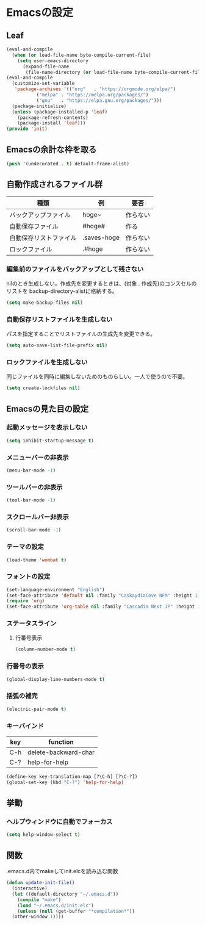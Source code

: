* Emacsの設定
** Leaf
#+begin_src emacs-lisp :tangle init.el
  (eval-and-compile
    (when (or load-file-name byte-compile-current-file)
      (setq user-emacs-directory
	    (expand-file-name
	     (file-name-directory (or load-file-name byte-compile-current-file))))))
  (eval-and-compile
    (customize-set-variable
     'package-archives '(("org"   . "https://orgmode.org/elpa/")
			 ("melpa" . "https://melpa.org/packages/")
			 ("gnu"   . "https://elpa.gnu.org/packages/")))
    (package-initialize)
    (unless (package-installed-p 'leaf)
      (package-refresh-contents)
      (package-install 'leaf)))
  (provide 'init)
#+end_src
** Emacsの余計な枠を取る
#+begin_src emacs-lisp :tangle early-init.el
(push '(undecorated . t) default-frame-alist)
#+end_src
** 自動作成されるファイル群
| 種類                | 例           | 要否    |
|--------------------+-------------+--------|
| バックアップファイル  | hoge~       | 作らない |
| 自動保存ファイル      | #hoge#      | 作る    |
| 自動保存リストファイル | .saves-hoge | 作らない |
| ロックファイル       | .#hoge      | 作らない |
*** 編集前のファイルをバックアップとして残さない
nilのとき生成しない。作成先を変更するときは、(対象 . 作成先)のコンスセルのリストを
backup-directory-alistに格納する。
#+begin_src emacs-lisp :tangle init.el
  (setq make-backup-files nil)
#+end_src
*** 自動保存リストファイルを生成しない
パスを指定することでリストファイルの生成先を変更できる。
#+begin_src emacs-lisp :tangle init.el
  (setq auto-save-list-file-prefix nil)
#+end_src
*** ロックファイルを生成しない
同じファイルを同時に編集しないためのものらしい。一人で使うので不要。
#+begin_src emacs-lisp :tangle init.el
  (setq create-lockfiles nil)
#+end_src
** Emacsの見た目の設定
*** 起動メッセージを表示しない
#+begin_src emacs-lisp :tangle init.el
  (setq inhibit-startup-message t)
#+end_src
*** メニューバーの非表示
#+begin_src emacs-lisp :tangle init.el
  (menu-bar-mode -1)
#+end_src
*** ツールバーの非表示
#+begin_src emacs-lisp :tangle init.el
  (tool-bar-mode -1)
#+end_src
*** スクロールバー非表示
#+begin_src emacs-lisp :tangle init.el
  (scroll-bar-mode -1)
#+end_src
*** テーマの設定
#+begin_src emacs-lisp :tangle init.el
  (load-theme 'wombat t)
#+end_src
*** フォントの設定
#+begin_src emacs-lisp :tangle init.el
  (set-language-environment "English")
  (set-face-attribute 'default nil :family "CaskaydiaCove NFM" :height 135)
  (require 'org)
  (set-face-attribute 'org-table nil :family "Cascadia Next JP" :height 135)
#+end_src
*** ステータスライン
**** 行番号表示
#+begin_src emacs-lisp :tangle init.el
  (column-number-mode t)
#+end_src
*** 行番号の表示
#+begin_src emacs-lisp :tangle init.el
  (global-display-line-numbers-mode t)
#+end_src
*** 括弧の補完
#+begin_src emacs-lisp :tangle init.el
  (electric-pair-mode t)
#+end_src
*** キーバインド
| key | function             |
|-----+----------------------|
| C-h | delete-backward-char |
| C-? | help-for-help        |
#+begin_src emacs-lisp :tangle init.el
  (define-key key-translation-map [?\C-h] [?\C-?])
  (global-set-key (kbd "C-?") 'help-for-help)
#+end_src
** 挙動
*** ヘルプウィンドウに自動でフォーカス
#+begin_src emacs-lisp :tangle init.el
  (setq help-window-select t)
#+end_src
** 関数
.emacs.d内でmakeしてinit.elcを読み込む関数
#+begin_src emacs-lisp :tangle init.el
  (defun update-init-file()
    (interactive)
    (let ((default-directory "~/.emacs.d"))
      (compile "make")
      (load "~/.emacs.d/init.elc")
      (unless (null (get-buffer "*compilation*"))
	(other-window 1))))
#+end_src

